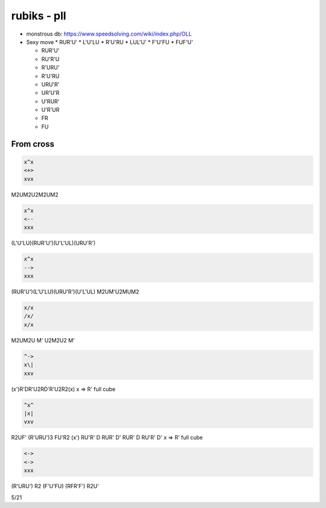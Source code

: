 rubiks - pll
############

* monstrous db: https://www.speedsolving.com/wiki/index.php/OLL

* Sexy move
  * RUR'U'
  * L'U'LU
  * R'U'RU
  * LUL'U'
  * F'U'FU
  * FUF'U'

  * RUR'U'
  * RU'R'U
  * R'URU'
  * R'U'RU
  * URU'R'
  * UR'U'R
  * U'RUR'
  * U'R'UR
  * FR
  * FU 

From cross
**********

.. code-block:: txt
  :name: crosscut

  x^x
  <+>
  xvx

M2UM2U2M2UM2

.. code-block:: txt
  :name: A

  x^x
  <--
  xxx

(L'U'LU)(RUR'U')(U'L'UL)(URU'R')

.. code-block:: txt
  :name: A'

  x^x
  -->
  xxx

(RUR'U')(L'U'LU)(URU'R')(U'L'UL)
M2UM'U2MUM2

.. code-block:: txt
  :name: z

  x/x
  /x/
  x/x

M2UM2U M' U2M2U2 M'

.. code-block:: txt
  :name: A (clock)

  ^->
  x\|
  xxv

(x')R'DR'U2RD'R'U2R2(x)
x => R' full cube

.. code-block:: txt
  :name: E

  ^x^
  |x|
  vxv

R2UF' (R'URU')3 FU'R2
(x') RU'R' D RUR' D' RUR' D RU'R' D'
x => R' full cube

.. code-block:: txt
  :name: F

  <->
  <->
  xxx

(R'URU') R2 (F'U'FU) (RFR'F') R2U'

5/21